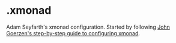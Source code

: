 * .xmonad

Adam Seyfarth's xmonad configuration.  Started by following
[[https://wiki.haskell.org/Xmonad/Config_archive/John_Goerzen%2527s_Configuration][John Goerzen's step-by-step guide to configuring xmonad]].
